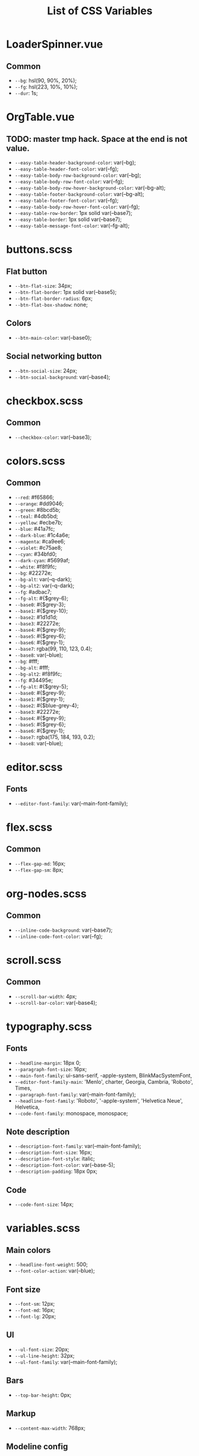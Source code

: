 :PROPERTIES:
:ID: css-variables
:END:

#+TITLE: List of CSS Variables
#+ID: css-variables

* LoaderSpinner.vue
** Common
- =--bg=:  hsl(90, 90%, 20%);
- =--fg=:  hsl(223, 10%, 10%);
- =--dur=:  1s;
* OrgTable.vue
** TODO: master tmp hack. Space at the end is not value.
- =--easy-table-header-background-color=:  var(--bg);
- =--easy-table-header-font-color=:  var(--fg);
- =--easy-table-body-row-background-color=:  var(--bg);
- =--easy-table-body-row-font-color=:  var(--fg);
- =--easy-table-body-row-hover-background-color=:  var(--bg-alt);
- =--easy-table-footer-background-color=:  var(--bg-alt);
- =--easy-table-footer-font-color=:  var(--fg);
- =--easy-table-body-row-hover-font-color=:  var(--fg);
- =--easy-table-row-border=:  1px solid var(--base7);
- =--easy-table-border=:  1px solid var(--base7);
- =--easy-table-message-font-color=:  var(--fg-alt);
* buttons.scss
** Flat button
- =--btn-flat-size=:  34px;
- =--btn-flat-border=:  1px solid var(--base5);
- =--btn-flat-border-radius=:  6px;
- =--btn-flat-box-shadow=:  none;
** Colors
- =--btn-main-color=:  var(--base0);
** Social networking button
- =--btn-social-size=:  24px;
- =--btn-social-background=:  var(--base4);
* checkbox.scss
** Common
- =--checkbox-color=:  var(--base3);
* colors.scss
** Common
- =--red=:  #f65866;
- =--orange=:  #dd9046;
- =--green=:  #8bcd5b;
- =--teal=:  #4db5bd;
- =--yellow=:  #ecbe7b;
- =--blue=:  #41a7fc;
- =--dark-blue=:  #1c4a6e;
- =--magenta=:  #ca9ee6;
- =--violet=:  #c75ae8;
- =--cyan=:  #34bfd0;
- =--dark-cyan=:  #5699af;
- =--white=:  #f8f9fc;
- =--bg=:  #22272e;
- =--bg-alt=:  var(--q-dark);
- =--bg-alt2=:  var(--q-dark);
- =--fg=:  #adbac7;
- =--fg-alt=:  #{$grey-6};
- =--base0=:  #{$grey-3};
- =--base1=:  #{$grey-10};
- =--base2=:  #1d1d1d;
- =--base3=:  #22272e;
- =--base4=:  #{$grey-9};
- =--base5=:  #{$grey-6};
- =--base6=:  #{$grey-1};
- =--base7=:  rgba(99, 110, 123, 0.4);
- =--base8=:  var(--blue);
- =--bg=:  #fff;
- =--bg-alt=:  #fff;
- =--bg-alt2=:  #f8f9fc;
- =--fg=:  #34495e;
- =--fg-alt=:  #{$grey-5};
- =--base0=:  #{$grey-9};
- =--base1=:  #{$grey-1};
- =--base2=:  #{$blue-grey-4};
- =--base3=:  #22272e;
- =--base4=:  #{$grey-9};
- =--base5=:  #{$grey-6};
- =--base6=:  #{$grey-1};
- =--base7=:  rgba(175, 184, 193, 0.2);
- =--base8=:  var(--blue);
* editor.scss
** Fonts
- =--editor-font-family=:  var(--main-font-family);
* flex.scss
** Common
- =--flex-gap-md=:  16px;
- =--flex-gap-sm=:  8px;
* org-nodes.scss
** Common
- =--inline-code-background=:  var(--base7);
- =--inline-code-font-color=:  var(--fg);
* scroll.scss
** Common
- =--scroll-bar-width=:  4px;
- =--scroll-bar-color=:  var(--base4);
* typography.scss
** Fonts
- =--headline-margin=:  18px 0;
- =--paragraph-font-size=:  16px;
- =--main-font-family=:  ui-sans-serif, -apple-system, BlinkMacSystemFont,
- =--editor-font-family-main=:  'Menlo', charter, Georgia, Cambria, 'Roboto', Times,
- =--paragraph-font-family=:  var(--main-font-family);
- =--headline-font-family=:  'Roboto', '-apple-system', 'Helvetica Neue', Helvetica,
- =--code-font-family=:  monospace, monospace;
** Note description
- =--description-font-family=:  var(--main-font-family);
- =--description-font-size=:  16px;
- =--description-font-style=:  italic;
- =--description-font-color=:  var(--base-5);
- =--description-padding=:  18px 0px;
** Code
- =--code-font-size=:  14px;
* variables.scss
** Main colors
- =--headline-font-weight=:  500;
- =--font-color-action=:  var(--blue);
** Font size
- =--font-sm=:  12px;
- =--font-md=:  16px;
- =--font-lg=:  20px;
** Ul
- =--ul-font-size=:  20px;
- =--ul-line-height=:  32px;
- =--ul-font-family=:  var(--main-font-family);
** Bars
- =--top-bar-height=:  0px;
** Markup
- =--content-max-width=:  768px;
** Modeline config
- =--modeline-height=:  48px;
- =--modeline-padding=:  0 32px;
- =--modeline-background=:  var(--base1);
** Card
- =--card-background-color=:  var(--bg);
** Shadow
- =--shadow-main=:  none;
** Sidebar
- =--sidebar-width=:  56px;
- =--action-pane-opened-width=:  320px;
** Mobile footer pane
- =--footer-height=:  0px;
** Public preview
- =--public-preview-image-width=:  112px;
- =--public-preview-image-height=:  112px;
- =--public-preview-max-height=:  156px;
** Completion item
- =--completion-item-min-height=:  24px;
- =--completion-item-padding=:  8px 4px;
- =--completion-item-margin=:  0 16px;
- =--completion-item-hover-background=:  var(--base7);
- =--completion-item-hover-color=:  inherit;
- =--completion-float-top=:  32px;
- =--completion-border-radius=:  8px;
- =--completion-width=:  80%;
- =--completion-max-width=:  768px;
- =--completion-border=:  none;
- =--completion-box-shadow=:  none;
- =--completion-input-height=:  56px;
- =--completion-container-margin=:  0px;
** Menu
- =--menu-padding=:  8px;
** File uploader
- =--file-uploader-border-width=:  4px;
- =--file-uploader-border-style=:  dashed;
- =--file-uploader-border-color=:  var(--base-3);
- =--file-uploader-bg=:  var(--bg-alt);
- =--file-uploader-opacity=:  0.8;
** Note preview link
- =--note-preview-link-max-width=:  365px;
- =--note-preview-link-height=:  200px;
** Action btn
- =--btn-action-shadow=:  0 1px 0 rgba(27, 31, 36, 0.04),
- =--btn-action-border=:  1px solid;
- =--btn-action-border-color=:  var(--base5);
- =--btn-action-padding=:  6px;
- =--btn-action-radius=:  6px;
- =--btn-action-fire-color=:  var(--green);
- =--btn-action-fire-border-color=:  var(--green);
- =--btn-action-size=:  20px;
- =--btn-action-color=:  var(--base5);
- =--btn-action-bg=:  var(--bg);
** Mini buffer
- =--mini-buffer-background=:  var(--bg-alt);
- =--mini-buffer-font-color=:  var(--fg);
- =--mini-buffer-border-top=:  1px solid var(--base4);
- =--mini-buffer-max-height=:  460px;
** Tags
- =--tag-hover-background=:  var(--base0);
- =--tag-hover-color=:  var(--base1);
** Toolbar
- =--toolbar-border-top=:  0;
- =--toolbar-hover-color=:  var(--base8);
** HeaderBar
- =--headerbar-height=:  30px;
- =--headerbar-border-radius=:  8px;
- =--headerbar-background-color=:  var(--bg);
- =--headerbar-color=:  var(--fg-alt);
- =--headerbar-border=:  none;
** File manager item
- =--file-item-bg-hover=:  var(--base8);
- =--file-item-color-hover=:  var(--base6);
- =--file-item-height=:  30px;
** Icon button
- =--icon-btn-color=:  var(--fg);
- =--icon-btn-hover-color=:  var(--base8);
** Modal
- =--modal-max-height=:  94svh;
- =--modal-max-width=:  1024px;
- =--modal-padding=:  8px 0;
** Box paddings/margins
- =--block-padding-sm=:  8px;
- =--block-padding-md=:  16px;
- =--block-padding-lg=:  32px;
- =--block-margin-md=:  16px;
- =--block-margin-sm=:  8px;
- =--block-border-radius-md=:  16px;
- =--block-border-radius-sm=:  6px;
- =--item-default-radius=:  8px;
- =--search-icn-size=:  44px;
- =--default-gap=:  16px;
- =--small-gap=:  8px;
- =--xs-gap=:  4px;
** Src block
- =--src-block-header-padding-y=:  8px;
- =--src-block-footer-padding-y=:  8px;
- =--src-block-padding-x=:  16px;
- =--src-block-padding-y=:  16px;
- =--src-block-margin-y=:  16px;
** Editor
- =--page-padding=:  16px 56px;
- =--editor-line-height=:  1.8;
- =--editor-headline-line-height=:  1.2;
- =--editor-default-line-height=:  28.8px;
- =--editor-padding-bottom=:  48px;
- =--editor-cursor-color=:  var(--fg);
- =--editor-selection-bg-color=:  var(--base8);
- =--editor-selection-color=:  var(--bg);
- =--editor-gutter-color=:  var(--fg-alt);
- =--editor-gutter-hover-color=:  var(--base8);
- =--editor-fold-placeholder-color=:  var(--fg);
- =--editor-active-line-bg-color=:  transparent;
- =--editor-caret-color=:  var(--fg);
** List
- =--org-list-item-bullet-margin-left=:  20px;
** Device specific feature
- =--device-padding-bottom=:  0px;
** Graph
- =--graph-node-color=:  var(--fg-alt);
- =--graph-edge-color=:  var(--fg-alt);
- =--graph-active-color=:  var(--red);
- =--completion-border=:  1px solid var(--fg-alt);
- =--block-padding-md=:  8px;
- =--footer-height=:  56px;
- =--page-padding=:  14px;
- =--default-gap=:  10px;
- =--file-item-height=:  46px;
- =--headerbar-height=:  42px;
- =--completion-container-margin=:  0px;
- =--completion-width=:  100%;
- =--completion-border-radius=:  0px;
- =--completion-border=:  none !important;
** Border
- =--border-main=:  1px solid var(--fg-alt);
- =--device-padding-bottom=:  24px;
- =--top-bar-height=:  32px;
* NoteEditorPage.vue
** Common
- =--page-padding=:  0px;
